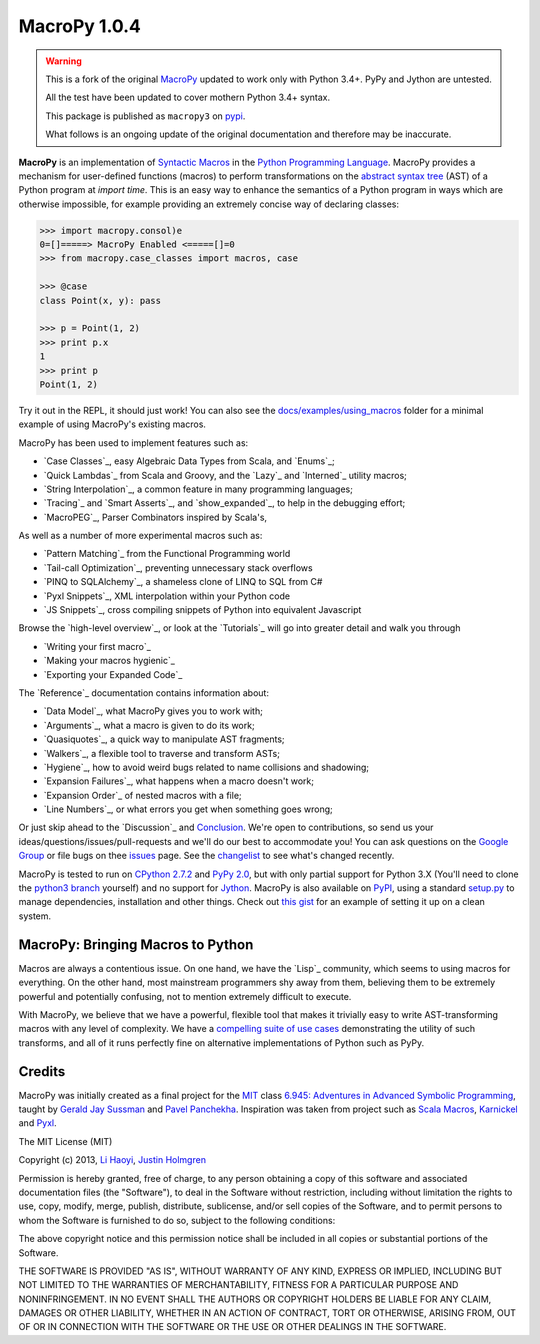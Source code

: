 .. -*- coding: utf-8 -*-

================
 MacroPy 1.0.4
================

.. image:: https://travis-ci.org/azazel75/macropy.svg?branch=master
  :target: https://travis-ci.org/azazel75/macropy

.. warning::

   This is a fork of the original `MacroPy`__ updated to work only
   with Python 3.4+. PyPy and Jython are untested.

   All the test have been updated to cover mothern Python 3.4+ syntax.

   This package is published as ``macropy3`` on `pypi`__.

   What follows is an ongoing update of the original documentation and
   therefore may be inaccurate.

__ https://github.com/lihaoyi/macropy
__ https://pypi.python.org/pypi/macropy3

**MacroPy** is an implementation of `Syntactic Macros
<http://tinyurl.com/cmlls8v>`_ in the `Python Programming Language
<http://python.org/>`_. MacroPy provides a mechanism for user-defined
functions (macros) to perform transformations on the `abstract syntax
tree <http://en.wikipedia.org/wiki/Abstract_syntax_tree>`_ (AST) of a
Python program at *import time*. This is an easy way to enhance the
semantics of a Python program in ways which are otherwise impossible,
for example providing an extremely concise way of declaring classes:

.. code:: python

  >>> import macropy.consol)e
  0=[]=====> MacroPy Enabled <=====[]=0
  >>> from macropy.case_classes import macros, case

  >>> @case
  class Point(x, y): pass

  >>> p = Point(1, 2)
  >>> print p.x
  1
  >>> print p
  Point(1, 2)


Try it out in the REPL, it should just work! You can also see the
`docs/examples/using_macros <docs/examples/using_macros>`_ folder for
a minimal example of using MacroPy's existing macros.

MacroPy has been used to implement features such as:

- `Case Classes`_, easy Algebraic Data Types from Scala, and `Enums`_;
- `Quick Lambdas`_ from Scala and Groovy, and the `Lazy`_ and
  `Interned`_ utility macros;
- `String Interpolation`_, a common feature in many programming
  languages;
- `Tracing`_ and `Smart Asserts`_, and `show_expanded`_, to help in
  the debugging effort;
- `MacroPEG`_, Parser Combinators inspired by Scala's,


As well as a number of more experimental macros such as:

- `Pattern Matching`_ from the Functional Programming world
- `Tail-call Optimization`_, preventing unnecessary stack overflows
- `PINQ to SQLAlchemy`_, a shameless clone of LINQ to SQL from C#
- `Pyxl Snippets`_, XML interpolation within your Python code
- `JS Snippets`_, cross compiling snippets of Python into equivalent
  Javascript


Browse the `high-level overview`_, or look at the `Tutorials`_ will go
into greater detail and walk you through

.. _high-level overview: `30,000ft Overview`_

- `Writing your first macro`_
- `Making your macros hygienic`_
- `Exporting your Expanded Code`_

The `Reference`_ documentation contains information about:

- `Data Model`_, what MacroPy gives you to work with;
- `Arguments`_, what a macro is given to do its work;
- `Quasiquotes`_, a quick way to manipulate AST fragments;
- `Walkers`_, a flexible tool to traverse and transform ASTs;
- `Hygiene`_, how to avoid weird bugs related to name
  collisions and shadowing;
- `Expansion Failures`_, what happens when a
  macro doesn't work;
- `Expansion Order`_ of nested macros with a file;
- `Line Numbers`_, or what errors you get when
  something goes wrong;


Or just skip ahead to the `Discussion`_ and `Conclusion
<#macropy-bringing-macros-to-python>`_. We're open to contributions,
so send us your ideas/questions/issues/pull-requests and we'll do our
best to accommodate you! You can ask questions on the `Google Group
<https://groups.google.com/forum/#!forum/macropy>`_ or file bugs on
thee `issues <issues>`_ page. See the `changelist <changes.md>`_ to
see what's changed recently.

MacroPy is tested to run on `CPython 2.7.2
<http://en.wikipedia.org/wiki/CPython>`_ and `PyPy 2.0
<http://pypy.org/>`_, but with only partial support for Python 3.X
(You'll need to clone the `python3 branch
<https://github.com/lihaoyi/macropy/tree/python3>`_ yourself) and no
support for `Jython <http://www.jython.org/>`_. MacroPy is also
available on `PyPI <https://pypi.python.org/pypi/MacroPy>`_, using a
standard `setup.py <setup.py>`_ to manage dependencies, installation
and other things. Check out `this gist
<https://gist.github.com/lihaoyi/5577609>`_ for an example of setting
it up on a clean system.


MacroPy: Bringing Macros to Python
==================================

Macros are always a contentious issue. On one hand, we have the
`Lisp`_ community, which seems to using macros for everything. On the
other hand, most mainstream programmers shy away from them, believing
them to be extremely powerful and potentially confusing, not to
mention extremely difficult to execute.

With MacroPy, we believe that we have a powerful, flexible tool that
makes it trivially easy to write AST-transforming macros with any
level of complexity. We have a `compelling suite of use cases
<#examples>`_ demonstrating the utility of such transforms, and all of
it runs perfectly fine on alternative implementations of Python such
as PyPy.

Credits
=======

MacroPy was initially created as a final project for the `MIT
<http://web.mit.edu/>`_ class `6.945: Adventures in Advanced Symbolic
Programming <http://groups.csail.mit.edu/mac/users/gjs/6.945/>`_,
taught by `Gerald Jay Sussman
<http://groups.csail.mit.edu/mac/users/gjs/>`_ and `Pavel Panchekha
<http://pavpanchekha.com/>`_. Inspiration was taken from project such
as `Scala Macros <http://scalamacros.org/>`_, `Karnickel
<https://pypi.python.org/pypi/karnickel>`_ and `Pyxl
<https://github.com/dropbox/pyxl>`_.

The MIT License (MIT)

Copyright (c) 2013, `Li Haoyi <https://github.com/lihaoyi>`_, `Justin
Holmgren <https://github.com/jnhnum1>`_

Permission is hereby granted, free of charge, to any person obtaining a copy
of this software and associated documentation files (the "Software"), to deal
in the Software without restriction, including without limitation the rights
to use, copy, modify, merge, publish, distribute, sublicense, and/or sell
copies of the Software, and to permit persons to whom the Software is
furnished to do so, subject to the following conditions:

The above copyright notice and this permission notice shall be included in
all copies or substantial portions of the Software.

THE SOFTWARE IS PROVIDED "AS IS", WITHOUT WARRANTY OF ANY KIND, EXPRESS OR
IMPLIED, INCLUDING BUT NOT LIMITED TO THE WARRANTIES OF MERCHANTABILITY,
FITNESS FOR A PARTICULAR PURPOSE AND NONINFRINGEMENT. IN NO EVENT SHALL THE
AUTHORS OR COPYRIGHT HOLDERS BE LIABLE FOR ANY CLAIM, DAMAGES OR OTHER
LIABILITY, WHETHER IN AN ACTION OF CONTRACT, TORT OR OTHERWISE, ARISING FROM,
OUT OF OR IN CONNECTION WITH THE SOFTWARE OR THE USE OR OTHER DEALINGS IN
THE SOFTWARE.
